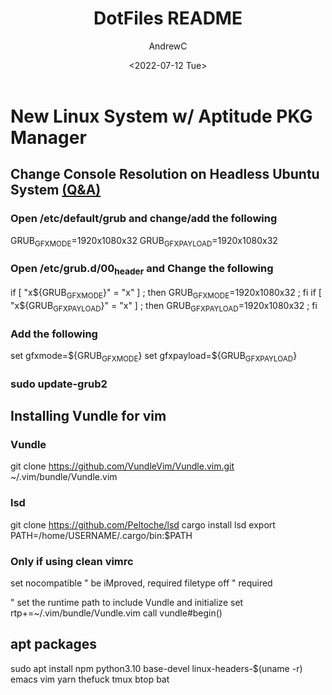 #+TITLE:DotFiles README
#+AUTHOR:AndrewC
#+DESCRIPTION:This repo contains my dotfiles. This readme includes scripts/urls/commands to run on a new system.
#+DATE:<2022-07-12 Tue>

* New Linux System w/ Aptitude PKG Manager
** Change Console Resolution on Headless Ubuntu System [[https://askubuntu.com/questions/18444/how-do-i-increase-console-mode-resolution][(Q&A)]]
*** Open /etc/default/grub and change/add the following
GRUB_GFXMODE=1920x1080x32
GRUB_GFXPAYLOAD=1920x1080x32

*** Open /etc/grub.d/00_header and Change the following
if [ "x${GRUB_GFXMODE}" = "x" ] ; then GRUB_GFXMODE=1920x1080x32 ; fi
if [ "x${GRUB_GFXPAYLOAD}" = "x" ] ; then GRUB_GFXPAYLOAD=1920x1080x32 ; fi

*** Add the following
set gfxmode=${GRUB_GFXMODE}
set gfxpayload=${GRUB_GFXPAYLOAD}

*** sudo update-grub2
    
** Installing Vundle for vim
*** Vundle
git clone https://github.com/VundleVim/Vundle.vim.git ~/.vim/bundle/Vundle.vim

*** lsd 
git clone https://github.com/Peltoche/lsd
cargo install lsd
export PATH=/home/USERNAME/.cargo/bin:$PATH

*** Only if using clean vimrc
set nocompatible              " be iMproved, required
filetype off                  " required

" set the runtime path to include Vundle and initialize
set rtp+=~/.vim/bundle/Vundle.vim
call vundle#begin()

** apt packages
sudo apt install npm python3.10 base-devel linux-headers-$(uname -r) emacs vim yarn thefuck tmux btop bat 


